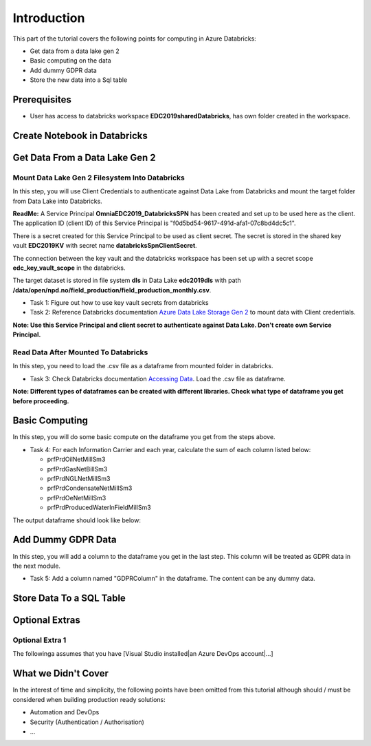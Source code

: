 Introduction
============
This part of the tutorial covers the following points for computing in Azure Databricks:

* Get data from a data lake gen 2
* Basic computing on the data
* Add dummy GDPR data 
* Store the new data into a Sql table

Prerequisites
-------------
* User has access to databricks workspace **EDC2019sharedDatabricks**, has own folder created in the workspace.

Create Notebook in Databricks
-----------------------------------------

Get Data From a Data Lake Gen 2
-------------------------------
Mount Data Lake Gen 2 Filesystem Into Databricks
________________________________________________
In this step, you will use Client Credentials to authenticate against Data Lake from Databricks and mount the target folder from Data Lake into Databricks.

**ReadMe:** 
A Service Principal **OmniaEDC2019_DatabricksSPN** has been created and set up to be used here as the client. The application ID (client ID) of this Service Principal is "f0d5bd54-9617-491d-afa1-07c8bd4dc5c1".  

There is a secret created for this Service Principal to be used as client secret. The secret is stored in the shared key vault **EDC2019KV** with secret name **databricksSpnClientSecret**. 

The connection between the key vault and the databricks workspace has been set up with a secret scope **edc_key_vault_scope** in the databricks. 

The target dataset is stored in file system **dls** in Data Lake **edc2019dls** with path **/data/open/npd.no/field_production/field_production_monthly.csv**. 

* Task 1: Figure out how to use key vault secrets from databricks

* Task 2: Reference Databricks documentation `Azure Data Lake Storage Gen 2 <https://docs.databricks.com/spark/latest/data-sources/azure/azure-datalake-gen2.html>`_ to mount data with Client credentials.

**Note: Use this Service Principal and client secret to authenticate against Data Lake. Don't create own Service Principal.**

Read Data After Mounted To Databricks
_____________________________________
In this step, you need to load the .csv file as a dataframe from mounted folder in databricks. 

* Task 3: Check Databricks documentation `Accessing Data <https://docs.databricks.com/user-guide/importing-data.html>`_. Load the .csv file as dataframe.

**Note: Different types of dataframes can be created with different libraries. Check what type of dataframe you get before proceeding.**


Basic Computing
-------------------------------
In this step, you will do some basic compute on the dataframe you get from the steps above. 

* Task 4: For each Information Carrier and each year, calculate the sum of each column listed below:

  * prfPrdOilNetMillSm3  
  * prfPrdGasNetBillSm3
  * prfPrdNGLNetMillSm3
  * prfPrdCondensateNetMillSm3
  * prfPrdOeNetMillSm3
  * prfPrdProducedWaterInFieldMillSm3

The output dataframe should look like below:

.. image:: ./images/compute/basiccompute.png


Add Dummy GDPR Data
-------------------------------
In this step, you will add a column to the dataframe you get in the last step. This column will be treated as GDPR data in the next module. 

* Task 5: Add a column named "GDPRColumn" in the dataframe. The content can be any dummy data.


Store Data To a SQL Table
-------------------------------


Optional Extras
---------------

Optional Extra 1
________________
The followinga assumes that you have [Visual Studio installed|an Azure DevOps account|...]

What we Didn't Cover
--------------------

In the interest of time and simplicity, the following points have been omitted from this tutorial although should / must be considered when building production ready solutions:

* Automation and DevOps
* Security (Authentication / Authorisation)
* ...
